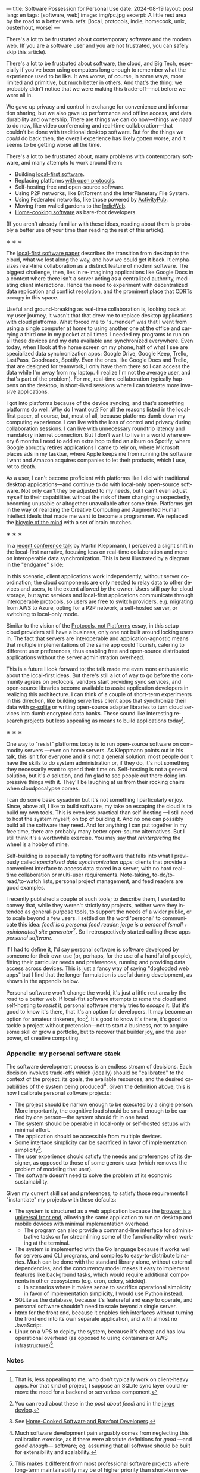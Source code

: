 ---
title: Software Possession for Personal Use
date: 2024-08-19
layout: post
lang: en
tags: [software, web]
image: img/pc.jpg
excerpt: A little rest area by the road to a better web.
refs: [local, protocols, indie, homecook, unix, ousterhout, worse]
---
#+OPTIONS: toc:nil num:nil
#+LANGUAGE: en

There's a lot to be frustrated about contemporary software and the modern web. (If you are a software user and you are not frustrated, you can safely skip this article).

There's a lot to be frustrated about software, the cloud, and Big Tech, especially if you've been using computers long enough to remember what the experience used to be like. It was worse, of course, in some ways, more limited and primitive, but much better in others. And that's the thing: we probably didn't notice that we were making this trade-off---not before we were all in.

We gave up privacy and control in exchange for convenience and information sharing, but we also gave up performance and offline access, and data durability and ownership. There are things we can do now---things we /need/ to do now, like video conferencing and real-time collaboration---that couldn't be done with traditional desktop software. But for the things we /could/ do back then, the overall experience has likely gotten worse, and it seems to be getting worse all the time.

There's a lot to be frustrated about, many problems with contemporary software, and many attempts to work around them:

- Building [[https://www.inkandswitch.com/local-first/][local-first software]].
- Replacing platforms [[https://knightcolumbia.org/content/protocols-not-platforms-a-technological-approach-to-free-speech][with open protocols]].
- Self-hosting free and open-source software.
- Using P2P networks, like BitTorrent and the InterPlanetary File System.
- Using Federated networks, like those powered by [[https://en.wikipedia.org/wiki/ActivityPub][ActivityPub]].
- Moving from walled gardens to the [[https://www.jvt.me/posts/2019/10/20/indieweb-talk/][IndieWeb]].
- [[https://maggieappleton.com/home-cooked-software][Home-cooking software]] as bare-foot developers.

(If you aren't already familiar with these ideas, reading about them is probably a better use of your time than reading the rest of this article).

#+BEGIN_CENTER
\lowast{} \lowast{} \lowast{}
#+END_CENTER

The [[https://www.inkandswitch.com/local-first/][local-first software paper]] describes the transition from desktop to the cloud, what we lost along the way, and how we could get it back. It emphasizes real-time collaboration as a distinct feature of modern software. The biggest challenge, then, lies in re-imagining applications like Google Docs in a context where there isn't a server acting as a centralized authority, mediating client interactions. Hence the need to experiment with decentralized data replication and conflict resolution, and the prominent place that [[https://en.wikipedia.org/wiki/Conflict-free_replicated_data_type][CDRTs]] occupy in this space.

Useful and ground-breaking as real-time collaboration is, looking back at my user journey, it wasn't that that drew me to replace desktop applications with cloud platforms. What forced me to "surrender" was that I went from using a single computer at home to using another one at the office and carrying a third one in my pocket at
all times. I needed my programs to run on all these devices and my data available and synchronized everywhere. Even today, when I look at the home screen on my phone, half of what I see are specialized data synchronization apps: Google Drive, Google Keep, Trello, LastPass, Goodreads, Spotify. Even the ones, like Google Docs and Trello, that are designed for teamwork, I only have them there so I can access the data while I'm away from my laptop. (I realize I'm not the average user, and that's part of the problem). For me, real-time collaboration typically happens on the desktop, in short-lived sessions where I can tolerate more invasive applications.

I got into platforms because of the device syncing, and that's something platforms do well. Why do I want out? For all the reasons listed in the local-first paper, of course, but, most of all, because platforms dumb down my computing experience. I can live with the loss of control and privacy during collaboration sessions. I can live with unnecessary roundtrip latency and mandatory internet connection. But I don't want to live in a world where every 6 months I need to add an extra hop to find an album on Spotify, where Google abruptly retires applications I came to rely on, where Microsoft places ads in my taskbar, where Apple keeps me from running the software I want and Amazon acquires companies to let their products, which I use, rot to death.

As a user, I can't become proficient with platforms like I did with traditional desktop applications---and continue to do with local-only open-source software. Not only can't they be adjusted to my needs, but I can't even adjust myself to their capabilities without the risk of them changing unexpectedly, becoming unusable or altogether unavailable after some time. Platforms get in the way of realizing the Creative Computing and Augmented Human Intellect ideals that made me want to become a programmer. We replaced the [[https://www.youtube.com/watch?v=L40B08nWoMk][bicycle of the mind]] with a set of brain crutches.


#+BEGIN_CENTER
\lowast{} \lowast{} \lowast{}
#+END_CENTER


In a [[https://www.youtube.com/watch?v=NMq0vncHJvU][recent conference talk]] by Martin Kleppmann, I perceived a slight shift in the local-first narrative, focusing less on real-time collaboration and more on interoperable data synchronization. This is best illustrated by a diagram in the "endgame" slide:

#+BEGIN_EXPORT html
<div class="text-center">
 <img src="{{site.config.static_root}}/img/localfirst.jpg">
</div>
#+END_EXPORT

In this scenario, client applications work independently, without server coordination;
the cloud components are only needed to relay data to other devices and users, to the extent allowed by the owner. Users still pay for cloud storage, but sync services and local-first applications communicate through interoperable protocols, so users are free to switch providers, e.g. migrating from AWS to Azure, opting for a P2P network, a self-hosted server, or switching to local-only mode.

Similar to the vision of the [[https://knightcolumbia.org/content/protocols-not-platforms-a-technological-approach-to-free-speech][Protocols, not Platforms]] essay, in this setup cloud providers still have a business, only one not built around locking users in. The fact that servers are interoperable and application-agnostic means that multiple implementations of the same app could flourish, catering to different user preferences, thus enabling  free and open-source distributed applications without the server administration overhead.

This is a future I look forward to; the talk made me even more enthusiastic about the local-first ideas. But there's still a lot of way to go before the community agrees on protocols, vendors start providing sync services, and open-source libraries become available to assist application developers in realizing this architecture. I can think of a couple of short-term experiments in this direction, like building serverless client apps that synchronize their data with [[https://vlcn.io/docs/cr-sqlite/intro][cr-sqlite]] or writing open-source adapter libraries to turn cloud services into dumb encrypted data banks. These sound like interesting research projects but less appealing as means to build applications today[fn:6].

#+BEGIN_CENTER
\lowast{} \lowast{} \lowast{}
#+END_CENTER

One way to "resist" platforms today is to run open-source software on commodity servers ---even on home servers. As Kleppmann points out in his talk, this isn't for everyone and it's not a general solution: most people don't have the skills to do system administration or, if they do, it's not something they necessarily want to spend their time on. Self-hosting is not a general solution, but it's /a/ solution, and I'm glad to see people out there doing impressive things with it. They'll be laughing at us from their rocking chairs when cloudpocalypse comes.

I can do some basic sysadmin but it's not something I particularly enjoy. Since, above all, I like to build software, my take on escaping the cloud is to build my own tools. This is even less practical than self-hosting ---I still need to host the system myself, on top of building it. And no one can possibly build all the software they need. And for anything I can put together in my free time, there are probably many better open-source alternatives. But I still think it's a worthwhile exercise. You may say that /reinterpreting/ the wheel is a hobby of mine.

Self-building is especially tempting for software that falls into what I previously called /specialized data synchronization apps/: clients that provide a convenient interface to access data stored in a server, with no hard real-time collaboration or multi-user requirements. Note-taking, to-do/to-read/to-watch lists, personal project management, and feed readers are good examples.

I recently published a couple of such tools; to describe them, I wanted to convey that, while they weren't strictly toy projects, neither were they intended as general-purpose tools, to support the needs of a wider public, or to scale beyond a few users. I settled on the word 'personal' to communicate this idea: /feedi is a personal feed reader/; /jorge is a personal (small + opinionated) site generator/[fn:4]. So I retrospectively started calling these apps /personal software/.

If I had to define it, I'd say personal software is software developed by someone for their own use (or, perhaps,  for the use of a handful of people), fitting their particular needs and preferences, running and providing data access across devices. This is just a fancy way of saying "dogfooded web apps" but I find that the longer formulation is useful during development, as shown in the appendix below.

Personal software won't change the world, it's just a little rest area by the road to a better web. If local-fist software attempts to /tame/ the cloud and self-hosting to /resist/ it, personal software merely tries to /escape/ it. But it's good to know it's there, that it's an option for developers. It may become an option for amateur tinkerers, too[fn:1]. It's good to know it's there, it's good to tackle a project without pretension---not to start a business, not to acquire some skill or grow a portfolio, but to recover that builder joy, and the user power, of creative computing.

*** Appendix: my personal software stack

The software development process is an endless stream of decisions. Each decision involves trade-offs which (ideally) should be "calibrated" to the context of the project: its goals, the available resources, and the desired capabilities of the system being produced[fn:2]. Given the definition above, this is how I calibrate personal software projects:

- The project should be narrow enough to be executed by a single person. More importantly, the cognitive load should be small enough to be carried by one person---the system should fit in one head.
- The system should be operable in local-only or self-hosted setups with minimal effort.
- The application should be accessible from multiple devices.
- Some interface simplicity can be sacrificed in favor of implementation simplicity[fn:3].
- The user experience should satisfy the needs and preferences of its designer, as opposed to those of some generic user (which removes the problem of modeling that user).
- The software doesn't need to solve the problem of its economic sustainability.

Given my current skill set and preferences, to satisfy those requirements I "instantiate" my projects with these defaults:
- The system is structured as a web application because the [[http://www.catb.org/~esr/writings/taoup/html/ch11s08.html][browser is a universal front end]], allowing the same application to run on desktop and mobile devices with minimal implementation overhead.
  - The program can also provide a command-line interface for administrative tasks or for streamlining some of the functionality when working at the terminal.
- The system is implemented with the Go language because it works well for servers and CLI programs, and compiles to easy-to-distribute binaries. Much can be done with the standard library alone, without external dependencies, and the concurrency model makes it easy to implement features like background tasks, which would require additional components in other ecosystems (e.g. cron, celery, sidekiq).
  - In scenarios where it makes sense to sacrifice operational simplicity in favor of implementation simplicity, I would use Python instead.
- SQLite as the database, because it's featureful and easy to operate, and personal software shouldn't need to scale beyond a single server.
- htmx for the front end, because it enables rich interfaces without turning the front end into its own separate application, and with almost no JavaScript.
- Linux on a VPS to deploy the system, because it's cheap and has low operational overhead (as opposed to using containers or AWS infrastructure)[fn:5].

*** Notes

[fn:6] That is, less appealing to me, who don't typically work on client-heavy apps. For that kind of project, I suppose an SQLite sync layer could remove the need for a backend or serverless component.

[fn:1] See [[https://maggieappleton.com/home-cooked-software][Home-Cooked Software and Barefoot Developers]].

[fn:5] I'm tempted to throw Tailwind CSS, which I haven't tried yet, into the mix, so I can make it: @@html:<b>G</b>o, <b>H</b>tmx, Linux <b>O</b>n a VPS, <b>S</b>QLite, and <b>T</b>ailwind@@, and call this the "GHOST stack".

[fn:4] You can read about these in the [[reclaiming-the-web-with-a-personal-reader][post about feedi]] and in the [[https://jorge.olano.dev/blog/][jorge devlog]].

[fn:3] This makes it different from most professional software projects where long-term maintainability may be of higher priority than short-term velocity. See /The Rise of Worse is Better/ and /A Philosophy of Software Design/ for discussions of interface vs implementation trade-offs.

[fn:2] Much software development pain arguably comes from neglecting this calibration exercise, as if there were absolute definitions for /good/ ---and /good enough/--- software; eg. assuming that all software should be built for extensibility and scalability.
